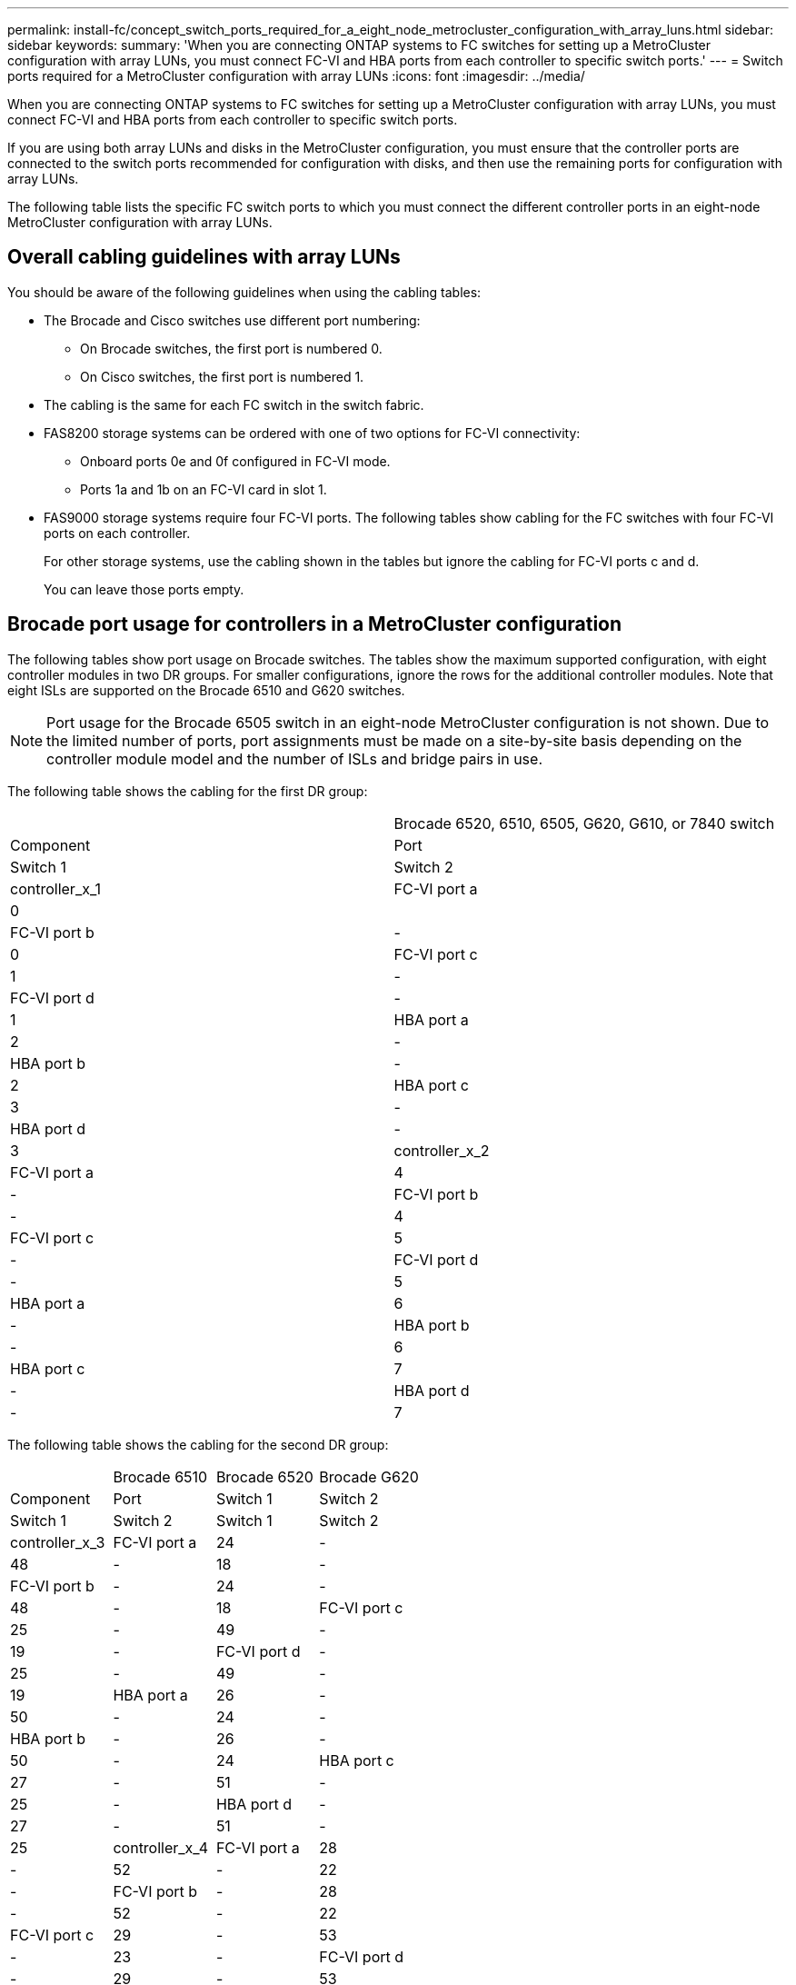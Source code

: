 ---
permalink: install-fc/concept_switch_ports_required_for_a_eight_node_metrocluster_configuration_with_array_luns.html
sidebar: sidebar
keywords: 
summary: 'When you are connecting ONTAP systems to FC switches for setting up a MetroCluster configuration with array LUNs, you must connect FC-VI and HBA ports from each controller to specific switch ports.'
---
= Switch ports required for a MetroCluster configuration with array LUNs
:icons: font
:imagesdir: ../media/

[.lead]
When you are connecting ONTAP systems to FC switches for setting up a MetroCluster configuration with array LUNs, you must connect FC-VI and HBA ports from each controller to specific switch ports.

If you are using both array LUNs and disks in the MetroCluster configuration, you must ensure that the controller ports are connected to the switch ports recommended for configuration with disks, and then use the remaining ports for configuration with array LUNs.

The following table lists the specific FC switch ports to which you must connect the different controller ports in an eight-node MetroCluster configuration with array LUNs.

== Overall cabling guidelines with array LUNs

You should be aware of the following guidelines when using the cabling tables:

* The Brocade and Cisco switches use different port numbering:
 ** On Brocade switches, the first port is numbered 0.
 ** On Cisco switches, the first port is numbered 1.
* The cabling is the same for each FC switch in the switch fabric.
* FAS8200 storage systems can be ordered with one of two options for FC-VI connectivity:
 ** Onboard ports 0e and 0f configured in FC-VI mode.
 ** Ports 1a and 1b on an FC-VI card in slot 1.
* FAS9000 storage systems require four FC-VI ports. The following tables show cabling for the FC switches with four FC-VI ports on each controller.
+
For other storage systems, use the cabling shown in the tables but ignore the cabling for FC-VI ports c and d.
+
You can leave those ports empty.

== Brocade port usage for controllers in a MetroCluster configuration

The following tables show port usage on Brocade switches. The tables show the maximum supported configuration, with eight controller modules in two DR groups. For smaller configurations, ignore the rows for the additional controller modules. Note that eight ISLs are supported on the Brocade 6510 and G620 switches.

NOTE: Port usage for the Brocade 6505 switch in an eight-node MetroCluster configuration is not shown. Due to the limited number of ports, port assignments must be made on a site-by-site basis depending on the controller module model and the number of ISLs and bridge pairs in use.

The following table shows the cabling for the first DR group:

|===
|  | Brocade 6520, 6510, 6505, G620, G610, or 7840 switch
| Component| Port| Switch 1| Switch 2
a|
controller_x_1
a|
FC-VI port a
a|
0
a|
 
a|
FC-VI port b
a|
-
a|
0
a|
FC-VI port c
a|
1
a|
-
a|
FC-VI port d
a|
-
a|
1
a|
HBA port a
a|
2
a|
-
a|
HBA port b
a|
-
a|
2
a|
HBA port c
a|
3
a|
-
a|
HBA port d
a|
-
a|
3
a|
controller_x_2
a|
FC-VI port a
a|
4
a|
-
a|
FC-VI port b
a|
-
a|
4
a|
FC-VI port c
a|
5
a|
-
a|
FC-VI port d
a|
-
a|
5
a|
HBA port a
a|
6
a|
-
a|
HBA port b
a|
-
a|
6
a|
HBA port c
a|
7
a|
-
a|
HBA port d
a|
-
a|
7
|===
The following table shows the cabling for the second DR group:

|===
|  | Brocade 6510| Brocade 6520| Brocade G620
| Component| Port| Switch 1| Switch 2| Switch 1| Switch 2| Switch 1| Switch 2
a|
controller_x_3
a|
FC-VI port a
a|
24
a|
-
a|
48
a|
-
a|
18
a|
-
a|
FC-VI port b
a|
-
a|
24
a|
-
a|
48
a|
-
a|
18
a|
FC-VI port c
a|
25
a|
-
a|
49
a|
-
a|
19
a|
-
a|
FC-VI port d
a|
-
a|
25
a|
-
a|
49
a|
-
a|
19
a|
HBA port a
a|
26
a|
-
a|
50
a|
-
a|
24
a|
-
a|
HBA port b
a|
-
a|
26
a|
-
a|
50
a|
-
a|
24
a|
HBA port c
a|
27
a|
-
a|
51
a|
-
a|
25
a|
-
a|
HBA port d
a|
-
a|
27
a|
-
a|
51
a|
-
a|
25
a|
controller_x_4
a|
FC-VI port a
a|
28
a|
-
a|
52
a|
-
a|
22
a|
-
a|
FC-VI port b
a|
-
a|
28
a|
-
a|
52
a|
-
a|
22
a|
FC-VI port c
a|
29
a|
-
a|
53
a|
-
a|
23
a|
-
a|
FC-VI port d
a|
-
a|
29
a|
-
a|
53
a|
-
a|
23
a|
HBA port a
a|
30
a|
-
a|
54
a|
-
a|
28
a|
-
a|
HBA port b
a|
-
a|
30
a|
-
a|
54
a|
-
a|
28
a|
HBA port c
a|
31
a|
-
a|
55
a|
-
a|
29
a|
-
a|
HBA port d
a|
-
a|
31
a|
-
a|
55
a|
-
a|
29
a|
*ISLs*
a|
 
a|
 
a|
 
a|
 
a|
 
a|
 
a|
ISL 1
a|
40
a|
40
a|
23
a|
23
a|
40
a|
40
a|
ISL 2
a|
41
a|
41
a|
47
a|
47
a|
41
a|
41
a|
ISL 3
a|
42
a|
42
a|
71
a|
71
a|
42
a|
42
a|
ISL 4
a|
43
a|
43
a|
95
a|
95
a|
43
a|
43
a|
ISL 5
a|
44
a|
44
a|
Not supported
a|
44
a|
44
a|
ISL 6
a|
45
a|
45
a|
45
a|
45
a|
ISL 7
a|
46
a|
46
a|
46
a|
46
a|
ISL 8
a|
47
a|
47
a|
47
a|
47
|===

== Cisco port usage for controllers in a MetroCluster configuration running ONTAP 9.4 or later

The tables show the maximum supported configuration, with eight controller modules in two DR groups. For smaller configurations, ignore the rows for the additional controller modules.

|===
| Cisco 9396S
| Component| Port| Switch 1| Switch 2
a|
controller_x_1
a|
FC-VI port a
a|
1
a|
-
a|
FC-VI port b
a|
-
a|
1
a|
FC-VI port c
a|
2
a|
-
a|
FC-VI port d
a|
-
a|
2
a|
HBA port a
a|
3
a|
-
a|
HBA port b
a|
-
a|
3
a|
HBA port c
a|
4
a|
-
a|
HBA port d
a|
-
a|
4
a|
controller_x_2
a|
FC-VI port a
a|
5
a|
-
a|
FC-VI port b
a|
-
a|
5
a|
FC-VI port c
a|
6
a|
-
a|
FC-VI port d
a|
-
a|
6
a|
HBA port a
a|
7
a|
-
a|
HBA port b
a|
-
a|
7
a|
HBA port c
a|
8
a|
-
a|
HBA port d
a|
-
a|
8
a|
controller_x_3
a|
FC-VI port a
a|
49
a|
 
a|
FC-VI port b
a|
-
a|
49
a|
FC-VI port c
a|
50
a|
 
a|
FC-VI port d
a|
-
a|
50
a|
HBA port a
a|
51
a|
 
a|
HBA port b
a|
-
a|
51
a|
HBA port c
a|
52
a|
 
a|
HBA port d
a|
-
a|
52
a|
controller_x_4
a|
FC-VI port a
a|
53
a|
-
a|
FC-VI port b
a|
-
a|
53
a|
FC-VI port c
a|
54
a|
-
a|
FC-VI port d
a|
-
a|
54
a|
HBA port a
a|
55
a|
-
a|
HBA port b
a|
-
a|
55
a|
HBA port c
a|
56
a|
-
a|
HBA port d
a|
-
a|
56
|===
|===
| Cisco 9148S
| Component| Port| Switch 1| Switch 2
a|
controller_x_1
a|
FC-VI port a
a|
1
a|
-
a|
FC-VI port b
a|
-
a|
1
a|
FC-VI port c
a|
2
a|
-
a|
FC-VI port d
a|
-
a|
2
a|
HBA port a
a|
3
a|
-
a|
HBA port b
a|
-
a|
3
a|
HBA port c
a|
4
a|
-
a|
HBA port d
a|
-
a|
4
a|
controller_x_2
a|
FC-VI port a
a|
5
a|
-
a|
FC-VI port b
a|
-
a|
5
a|
FC-VI port c
a|
6
a|
-
a|
FC-VI port d
a|
-
a|
6
a|
HBA port a
a|
7
a|
-
a|
HBA port b
a|
-
a|
7
a|
HBA port c
a|
8
a|
-
a|
HBA port d
a|
-
a|
8
a|
controller_x_3
a|
FC-VI port a
a|
25
a|
 
a|
FC-VI port b
a|
-
a|
25
a|
FC-VI port c
a|
26
a|
-
a|
FC-VI port d
a|
-
a|
26
a|
HBA port a
a|
27
a|
-
a|
HBA port b
a|
-
a|
27
a|
HBA port c
a|
28
a|
-
a|
HBA port d
a|
-
a|
28
a|
controller_x_4
a|
FC-VI port a
a|
29
a|
-
a|
FC-VI port b
a|
-
a|
29
a|
FC-VI port c
a|
30
a|
-
a|
FC-VI port d
a|
-
a|
30
a|
HBA port a
a|
31
a|
-
a|
HBA port b
a|
-
a|
31
a|
HBA port c
a|
32
a|
-
a|
HBA port d
a|
-
a|
32
|===
|===
| Cisco 9132T
| MDS module 1
| Component| Port| Switch 1| Switch 2
a|
controller_x_1
a|
FC-VI port a
a|
1
a|
-
a|
FC-VI port b
a|
-
a|
1
a|
FC-VI port c
a|
2
a|
-
a|
FC-VI port d
a|
-
a|
2
a|
HBA port a
a|
3
a|
-
a|
HBA port b
a|
-
a|
3
a|
HBA port c
a|
4
a|
-
a|
HBA port d
a|
-
a|
4
a|
controller_x_2
a|
FC-VI port a
a|
5
a|
-
a|
FC-VI port b
a|
-
a|
5
a|
FC-VI port c
a|
6
a|
-
a|
FC-VI port d
a|
-
a|
6
a|
HBA port a
a|
7
a|
-
a|
HBA port b
a|
-
a|
7
a|
HBA port c
a|
8
a|
-
a|
HBA port d
a|
-
a|
8
a|
MDS module 2
a|
Component
a|
Port
a|
Switch 1
a|
Switch 2
a|
controller_x_3
a|
FC-VI port a
a|
1
a|
-
a|
FC-VI port b
a|
-
a|
1
a|
FC-VI port c
a|
2
a|
-
a|
FC-VI port d
a|
-
a|
2
a|
HBA port a
a|
3
a|
-
a|
HBA port b
a|
-
a|
3
a|
HBA port c
a|
4
a|
-
a|
HBA port d
a|
-
a|
4
a|
controller_x_4
a|
FC-VI port a
a|
5
a|
-
a|
FC-VI port b
a|
-
a|
5
a|
FC-VI port c
a|
6
a|
-
a|
FC-VI port d
a|
-
a|
6
a|
HBA port a
a|
7
a|
-
a|
HBA port b
a|
-
a|
7
a|
HBA port c
a|
8
a|
-
a|
HBA port d
a|
-
a|
8
|===
*Note:* The following table shows systems with two FC-VI ports. AFF A700 and FAS9000 systems have four FC-VI ports (a, b, c, and d). If using an AFF A700 or FAS9000 system, the port assignments move along by one position. For example, FC-VI ports c and d go to switch port 2 and HBA ports a and b go to switch port 3.

|===
| Cisco 9250i*
| Component| Port| Switch 1| Switch 2
a|
controller_x_1
a|
FC-VI port a
a|
1
a|
-
a|
FC-VI port b
a|
-
a|
1
a|
HBA port a
a|
2
a|
-
a|
HBA port b
a|
-
a|
2
a|
HBA port c
a|
3
a|
-
a|
HBA port d
a|
-
a|
3
a|
controller_x_2
a|
FC-VI port a
a|
4
a|
-
a|
FC-VI port b
a|
-
a|
4
a|
HBA port a
a|
5
a|
-
a|
HBA port b
a|
-
a|
5
a|
HBA port c
a|
6
a|
-
a|
HBA port d
a|
-
a|
6
a|
controller_x_3
a|
FC-VI port a
a|
7
a|
-
a|
FC-VI port b
a|
-
a|
7
a|
HBA port a
a|
8
a|
-
a|
HBA port b
a|
-
a|
8
a|
HBA port c
a|
9
a|
-
a|
HBA port d
a|
-
a|
9
a|
controller_x_4
a|
FC-VI port a
a|
10
a|
-
a|
FC-VI port b
a|
-
a|
10
a|
HBA port a
a|
11
a|
-
a|
HBA port b
a|
-
a|
11
a|
HBA port c
a|
13
a|
-
a|
HBA port d
a|
-
a|
13
|===
* - The Cisco 9250i switch is not supported for eight-node MetroCluster configurations.

== Shared initiator and shared target support for MetroCluster configuration with array LUNs

Being able to share a given FC initiator port or target ports is useful for organizations that want to minimize the number of initiator or target ports used. For example, an organization that expects low I/O usage over an FC initiator port or target ports might prefer to share FC initiator port or target ports instead of dedicating each FC initiator port to a single target port.

However sharing of initiator or target ports can adversely affect performance.

https://kb.netapp.com/Advice_and_Troubleshooting/Data_Protection_and_Security/MetroCluster/How_to_support_Shared_Initiator_and_Shared_Target_configuration_with_Array_LUNs_in_a_MetroCluster_environment[How to support Shared Initiator and Shared Target configuration with Array LUNs in a MetroCluster environment]
